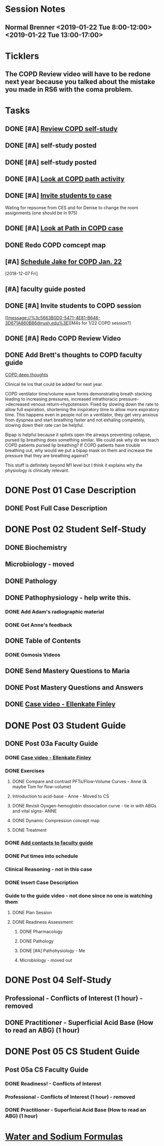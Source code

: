 * *Session Notes*
** Normal Brenner <2019-01-22 Tue 8:00-12:00> <2019-01-22 Tue 13:00-17:00>
* *Ticklers*
** The COPD Review video will have to be redone next year because you talked about the mistake you made in RS6 with the coma problem.
   SCHEDULED: <2019-12-20 Fri>
* *Tasks*
** DONE [#A] [[message://%3c6337f8a2b8e542adb5441cfbb6df1563@RUPW-EXCHMAIL02.rush.edu%3E][Review COPD self-study]]
** DONE [#A] self-study posted
** DONE [#A] self-study posted
** DONE [#A] [[message://%3c1547074612045.73676@rush.edu%3E][Look at COPD path activity]]
** DONE [#A] [[message://%3ca4e38ed5eda14b0a824d6933fdaedf72@RUPW-EXCHMAIL02.rush.edu%3E][Invite students to case]]
Wating for repsonse from CES and for Denise to change the room assignments (one should be in 975)
** DONE [#A] [[message://%3c1547402028407.36427@rush.edu%3E][Look at Path in COPD case]]
** DONE Redo COPD comcept map
** [#A] [[message://%3c94BE656B-6FF1-445E-AF14-0457EBC6402D@rush.edu%3E][Schedule Jake for COPD Jan. 22]]
   [2018-12-07 Fri]
** [#A] faculty guide posted
** DONE [#A] Invite students to COPD session

[[message://%3c5663B0D0-5471-4E81-B646-3D671A860B86@rush.edu%3E][M4s for 1/22 COPD session?]
** DONE [#A] Redo COPD Review Video
** DONE Add Brett's thoughts to COPD faculty guide
	[[message://%3c9e85d311c6124b8582d85b81e6cfa8f3@RUDW-EXCHMAIL01.rush.edu%3E][COPD deep thoughts]]

Clinical tie ins that could be added for next year.
 
COPD ventilator time/volume wave forms demonstrating breath stacking leading to increasing pressures, increased intrathoracic pressure->decreased venous return->hypotension. Fixed by slowing down the rate to allow full expiration, shortening the inspiratory time to allow more expiratory time. This happens even in people not on a ventilator, they get very anxious from dyspnea and start breathing faster and not exhaling completely, slowing down their rate can be helpful.
 
Bipap is helpful because it splints open the airways preventing collapse, pursed lip breathing does something similar. We could ask why do we teach COPD patients pursed lip breathing? If COPD patients have trouble breathing out, why would we put a bipap mask on them and increase the pressure that they are breathing against?
 
This stuff is definitely beyond M1 level but I think it explains why the physiology is clinically relevant.
* DONE Post 01 Case Description
** DONE Post Full Case Description
* DONE Post 02 Student Self-Study
** DONE Biochemistry
** Microbiology - moved
** DONE Pathology
** DONE Pathophysiology - help write this.
*** DONE Add Adam's radiographic material
*** DONE Get Anne's feedback
** DONE Table of Contents
*** DONE Osmosis Videos
** DONE Send Mastery Questions to Maria
** DONE Post Mastery Questions and Answers
** DONE [[message://%3cCAARFCZiwFqWiQNJLfjpDGra8GTtAOfRQVQK4zyzYs8KZ5C8rUw@mail.gmail.com%3E][Case video - Ellenkate Finley]]
* DONE Post 03 Student Guide
** DONE Post 03a Faculty Guide
*** DONE [[message://%3cCAARFCZiwFqWiQNJLfjpDGra8GTtAOfRQVQK4zyzYs8KZ5C8rUw@mail.gmail.com%3E][Case video - Ellenkate Finley]]
*** DONE Exercises
**** DONE Compare and contrast PFTs/Flow-Volume Curves - Anne (& maybe Tom for flow-volume)
**** Introduction to acid-base - Anne - Moved to CS
**** DONE Revisit Oyxgen-hemoglobin dissociation curve - tie in with ABGs and vital signs- ANNE
**** DONE Dynamic Compression concept map
**** DONE Treatment
*** DONE [[message://%3CCE3EA5FE-1A52-4ADD-9F4D-1A9889E7E22C@rush.edu%3E][Add contacts to faculty guide]]
*** DONE Put times into schedule
*** Clinical Reasoning - not in this case
*** DONE Insert Case Description
*** Guide to the guide video - not done since no one is watching them
**** DONE Plan Session
**** DONE Readiness Assessment
***** DONE Pharmacology
***** DONE Pathology
***** DONE [#A] Pathohysiology - Me
***** Microbiology - moved out

* DONE Post 04 Self-Study
** Professional - Conflicts of Interest (1 hour) - removed
** DONE Practitioner - Superficial Acid Base (How to read an ABG) (1 hour)
* DONE Post 05 CS Student Guide
** Post 05a CS Faculty Guide
*** DONE Readiness! - Conflicts of Interest
*** Professional - Conflicts of Interest (1 hour) - removed
*** DONE Practitioner - Superficial Acid Base (How to read an ABG) (1 hour)

* [[https://itunes.apple.com/us/app/water-and-sodium-formulas/id1281504069?mt=8][Water and Sodium Formulas]]
